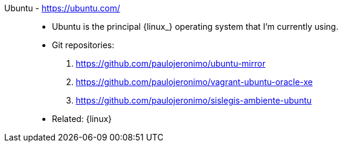 [#ubuntu]#Ubuntu# - https://ubuntu.com/::
* Ubuntu is the principal {linux_} operating system that I'm
  currently using.
* Git repositories:
. https://github.com/paulojeronimo/ubuntu-mirror
. https://github.com/paulojeronimo/vagrant-ubuntu-oracle-xe
. https://github.com/paulojeronimo/sislegis-ambiente-ubuntu
* Related: {linux}

